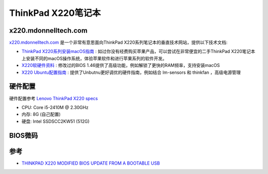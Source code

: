 .. _thinkpad_x220:

=====================
ThinkPad X220笔记本
=====================

x220.mdonnelltech.com
======================

`x220.mdonnelltech.com <http://x220.mcdonnelltech.com>`_ 是一个非常有意思面向ThinkPad X220系列笔记本的垂直技术网站，提供以下技术文档:

- `ThinkPad X220系列安装macOS指南 <http://x220.mcdonnelltech.com/>`_ : 如过你没有经费购买苹果产品，可以尝试在非常便宜的二手ThinkPad X220笔记本上安装不同的macOS操作系统，体验苹果软件和进行苹果系列的软件开发。
- `X220软硬件资料 <http://x220.mcdonnelltech.com/resources/>`_ : 修改过的BIOS 1.46提供了高级功能，例如解锁了更快的RAM频率，支持安装macOS
- `X220 Ubuntu配置指南 <http://x220.mcdonnelltech.com/ubuntu/>`_ : 提供了Unbutnu更好调优的硬件指南，例如结合 lm-sensors 和 thinkfan ，高级电源管理

硬件配置
===========

硬件配置参考 `Lenovo ThinkPad X220 specs <https://www.cnet.com/products/lenovo-thinkpad-x220/specs/>`_

- CPU: Core i5-2410M @ 2.30GHz
- 内存: 8G (自己配置)
- 硬盘: Intel SSDSCC2KW51 (512G)

BIOS微码
===========


参考
=====

- `THINKPAD X220 MODIFIED BIOS UPDATE FROM A BOOTABLE USB <http://x220.mcdonnelltech.com/bios/>`_
